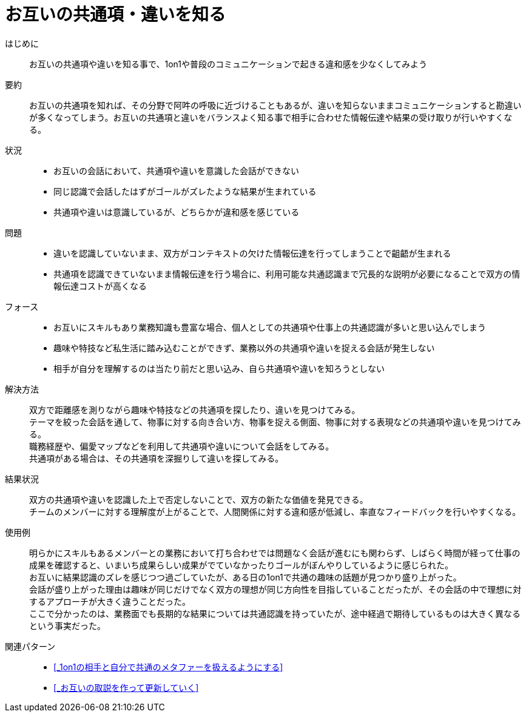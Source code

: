 = お互いの共通項・違いを知る

はじめに::
お互いの共通項や違いを知る事で、1on1や普段のコミュニケーションで起きる違和感を少なくしてみよう

要約::
お互いの共通項を知れば、その分野で阿吽の呼吸に近づけることもあるが、違いを知らないままコミュニケーションすると勘違いが多くなってしまう。お互いの共通項と違いをバランスよく知る事で相手に合わせた情報伝達や結果の受け取りが行いやすくなる。

状況::
* お互いの会話において、共通項や違いを意識した会話ができない
* 同じ認識で会話したはずがゴールがズレたような結果が生まれている
* 共通項や違いは意識しているが、どちらかが違和感を感じている

問題::
* 違いを認識していないまま、双方がコンテキストの欠けた情報伝達を行ってしまうことで齟齬が生まれる
* 共通項を認識できていないまま情報伝達を行う場合に、利用可能な共通認識まで冗長的な説明が必要になることで双方の情報伝達コストが高くなる

フォース::
* お互いにスキルもあり業務知識も豊富な場合、個人としての共通項や仕事上の共通認識が多いと思い込んでしまう
* 趣味や特技など私生活に踏み込むことができず、業務以外の共通項や違いを捉える会話が発生しない
* 相手が自分を理解するのは当たり前だと思い込み、自ら共通項や違いを知ろうとしない

解決方法::
双方で距離感を測りながら趣味や特技などの共通項を探したり、違いを見つけてみる。 +
テーマを絞った会話を通して、物事に対する向き合い方、物事を捉える側面、物事に対する表現などの共通項や違いを見つけてみる。 +
職務経歴や、偏愛マップなどを利用して共通項や違いについて会話をしてみる。 +
共通項がある場合は、その共通項を深掘りして違いを探してみる。

結果状況::
双方の共通項や違いを認識した上で否定しないことで、双方の新たな価値を発見できる。 +
チームのメンバーに対する理解度が上がることで、人間関係に対する違和感が低減し、率直なフィードバックを行いやすくなる。

使用例::
明らかにスキルもあるメンバーとの業務において打ち合わせでは問題なく会話が進むにも関わらず、しばらく時間が経って仕事の成果を確認すると、いまいち成果らしい成果がでていなかったりゴールがぼんやりしているように感じられた。 +
お互いに結果認識のズレを感じつつ過ごしていたが、ある日の1on1で共通の趣味の話題が見つかり盛り上がった。 +
会話が盛り上がった理由は趣味が同じだけでなく双方の理想が同じ方向性を目指していることだったが、その会話の中で理想に対するアプローチが大きく違うことだった。 +
ここで分かったのは、業務面でも長期的な結果については共通認識を持っていたが、途中経過で期待しているものは大きく異なるという事実だった。

関連パターン::
* <<_1on1の相手と自分で共通のメタファーを扱えるようにする>>
* <<_お互いの取説を作って更新していく>>




